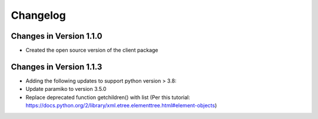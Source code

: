 Changelog
=========

Changes in Version 1.1.0
------------------------

* Created the open source version of the client package

Changes in Version 1.1.3
------------------------

* Adding the following updates to support python version > 3.8:
* Update paramiko to version 3.5.0
* Replace deprecated function getchildren() with list (Per this tutorial: https://docs.python.org/2/library/xml.etree.elementtree.html#element-objects)
